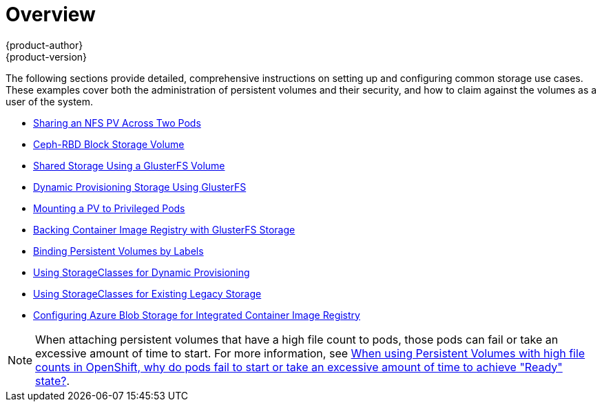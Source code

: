 [[install-config-storage-examples-index]]
= Overview
{product-author}
{product-version}
:data-uri:
:icons:
:experimental:
:prewrap!:

The following sections provide detailed, comprehensive instructions on setting up
and configuring common storage use cases. These examples cover both the
administration of persistent volumes and their security, and how to claim
against the volumes as a user of the system.

- xref:../../install_config/storage_examples/shared_storage.adoc#install-config-storage-examples-shared-storage[Sharing an NFS PV Across Two Pods]
- xref:../../install_config/storage_examples/ceph_example.adoc#install-config-storage-examples-ceph-example[Ceph-RBD Block Storage Volume]
- xref:../../install_config/storage_examples/gluster_example.adoc#install-config-storage-examples-gluster-example[Shared Storage Using a GlusterFS Volume]
- xref:../../install_config/storage_examples/gluster_dynamic_example.adoc#install-config-storage-examples-gluster-dynamic-example[Dynamic Provisioning Storage Using GlusterFS]
- xref:../../install_config/storage_examples/privileged_pod_storage.adoc#install-config-storage-examples-privileged-pod-storage[Mounting a PV to Privileged Pods]
- xref:../../install_config/storage_examples/gluster_backed_registry.adoc#install-config-storage-examples-gluster-backed-registry[Backing Container Image Registry with GlusterFS Storage]
- xref:../../install_config/storage_examples/binding_pv_by_label.adoc#binding-pv-by-label[Binding Persistent Volumes by Labels]
- xref:../../install_config/storage_examples/storage_classes_dynamic_provisioning.adoc#install-config-storage-examples-storage-classes-dynamic-provisioning[Using StorageClasses for Dynamic Provisioning]
- xref:../../install_config/storage_examples/storage_classes_legacy.adoc#install-config-storage-examples-storage-classes-legacy[Using StorageClasses for Existing Legacy Storage]
- xref:../../install_config/storage_examples/azure_blob_docker_registry_example.adoc#azure-blob-docker-registry[Configuring Azure Blob Storage for Integrated Container Image Registry]

[NOTE]
====
When attaching persistent volumes that have a high file count to pods, those pods can fail or take an excessive amount of time to start. For
more information, see link:https://access.redhat.com/solutions/6221251[When using Persistent Volumes with high file counts in OpenShift, why do pods fail to start or take an excessive amount of time to achieve "Ready" state?].
====
